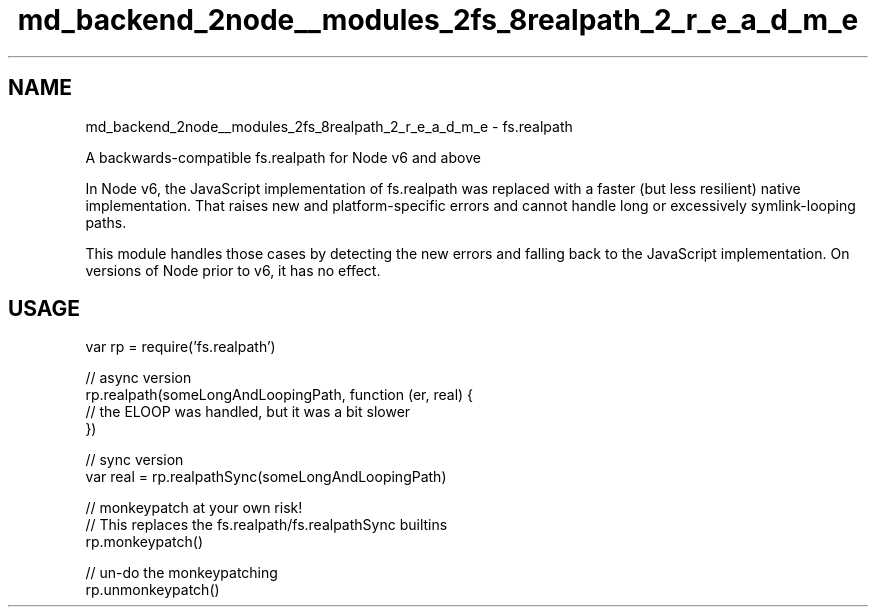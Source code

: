 .TH "md_backend_2node__modules_2fs_8realpath_2_r_e_a_d_m_e" 3 "My Project" \" -*- nroff -*-
.ad l
.nh
.SH NAME
md_backend_2node__modules_2fs_8realpath_2_r_e_a_d_m_e \- fs\&.realpath 
.PP
 A backwards-compatible fs\&.realpath for Node v6 and above
.PP
In Node v6, the JavaScript implementation of fs\&.realpath was replaced with a faster (but less resilient) native implementation\&. That raises new and platform-specific errors and cannot handle long or excessively symlink-looping paths\&.
.PP
This module handles those cases by detecting the new errors and falling back to the JavaScript implementation\&. On versions of Node prior to v6, it has no effect\&.
.SH "USAGE"
.PP
.PP
.nf
var rp = require('fs\&.realpath')

// async version
rp\&.realpath(someLongAndLoopingPath, function (er, real) {
  // the ELOOP was handled, but it was a bit slower
})

// sync version
var real = rp\&.realpathSync(someLongAndLoopingPath)

// monkeypatch at your own risk!
// This replaces the fs\&.realpath/fs\&.realpathSync builtins
rp\&.monkeypatch()

// un\-do the monkeypatching
rp\&.unmonkeypatch()
.fi
.PP
 
